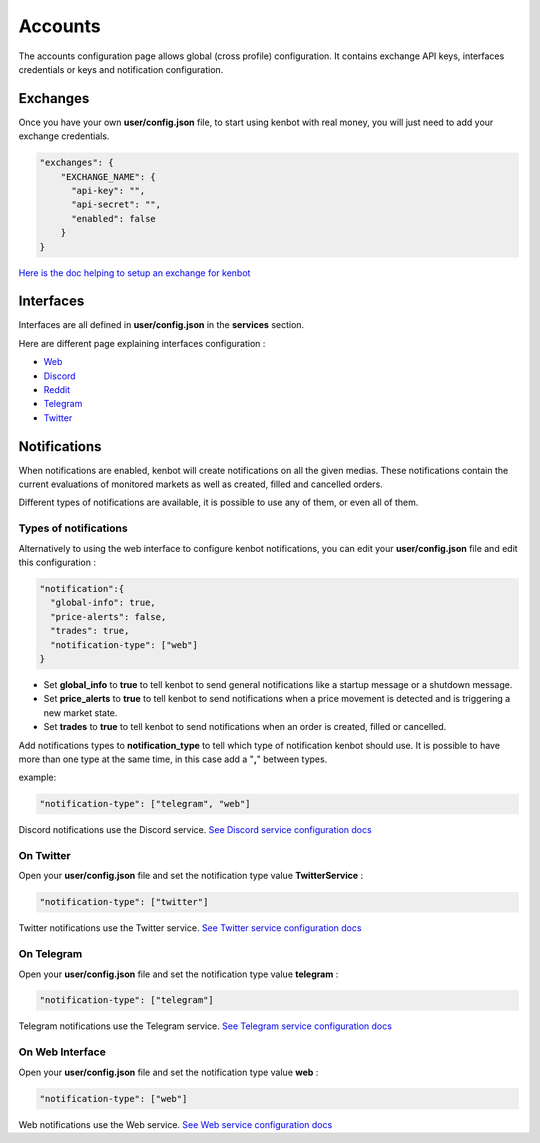 Accounts
====================

The accounts configuration page allows global (cross profile) configuration.
It contains exchange API keys, interfaces credentials or keys and notification configuration.

Exchanges
--------------------


.. image:: https://raw.githubusercontent.com/gotbase/kenbot/assets/wiki_resources/accounts_exchanges.png
   :target: https://raw.githubusercontent.com/gotbase/kenbot/assets/wiki_resources/accounts_exchanges.png
   :alt: exchanges

Once you have your own **user/config.json** file, to start using kenbot with real money, you will just need to add your exchange credentials.

.. code-block:: json

   "exchanges": {
       "EXCHANGE_NAME": {
         "api-key": "",
         "api-secret": "",
         "enabled": false
       }
   }

`Here is the doc helping to setup an exchange for kenbot <Exchanges.html>`_

Interfaces
--------------------


.. image:: https://raw.githubusercontent.com/gotbase/kenbot/assets/wiki_resources/accounts_interfaces.png
   :target: https://raw.githubusercontent.com/gotbase/kenbot/assets/wiki_resources/accounts_interfaces.png
   :alt: interfaces


Interfaces are all defined in **user/config.json** in the **services** section.

Here are different page explaining interfaces configuration :

- `Web <Web-interface.html>`_

- `Discord <Discord-interface.html>`_

- `Reddit <Reddit-interface.html>`_

- `Telegram <Telegram-interface.html>`_

- `Twitter <Twitter-interface.html>`_


Notifications
--------------------


.. image:: https://raw.githubusercontent.com/gotbase/kenbot/assets/wiki_resources/accounts_notifications.png
   :target: https://raw.githubusercontent.com/gotbase/kenbot/assets/wiki_resources/accounts_notifications.png
   :alt: notifications

When notifications are enabled, kenbot will create notifications on all the given medias. These notifications contain the current evaluations of monitored markets as well as created, filled and cancelled orders.

Different types of notifications are available, it is possible to use any of them, or even all of them.

Types of notifications
^^^^^^^^^^^^^^^^^^^^^^^^^^^^^

Alternatively to using the web interface to configure kenbot notifications, you can edit your **user/config.json** file and edit this configuration :

.. code-block:: json

   "notification":{
     "global-info": true,
     "price-alerts": false,
     "trades": true,
     "notification-type": ["web"]
   }


* Set **global_info** to **true** to tell kenbot to send general notifications like a startup message or a shutdown message.
* Set **price_alerts** to **true** to tell kenbot to send notifications when a price movement is detected and is triggering a new market state.
* Set **trades** to **true** to tell kenbot to send notifications when an order is created, filled or cancelled.

Add notifications types to **notification_type** to tell which type of notification kenbot should use. It is possible to have more than one type at the same time, in this case add a "\ **,**\ " between types.

example:

.. code-block:: json

   "notification-type": ["telegram", "web"]

Discord notifications use the Discord service. `See Discord service configuration docs <Discord-Interface.html>`_

On Twitter
^^^^^^^^^^

Open your **user/config.json** file and set the notification type value **TwitterService** :

.. code-block:: json

   "notification-type": ["twitter"]

Twitter notifications use the Twitter service. `See Twitter service configuration docs <Twitter-Interface.html>`_

On Telegram
^^^^^^^^^^^

Open your **user/config.json** file and set the notification type value **telegram** :

.. code-block:: json

   "notification-type": ["telegram"]

Telegram notifications use the Telegram service. `See Telegram service configuration docs <Telegram-interface.html>`_

On Web Interface
^^^^^^^^^^^^^^^^

Open your **user/config.json** file and set the notification type value **web** :

.. code-block:: json

   "notification-type": ["web"]

Web notifications use the Web service. `See Web service configuration docs <Web-interface.html>`_

